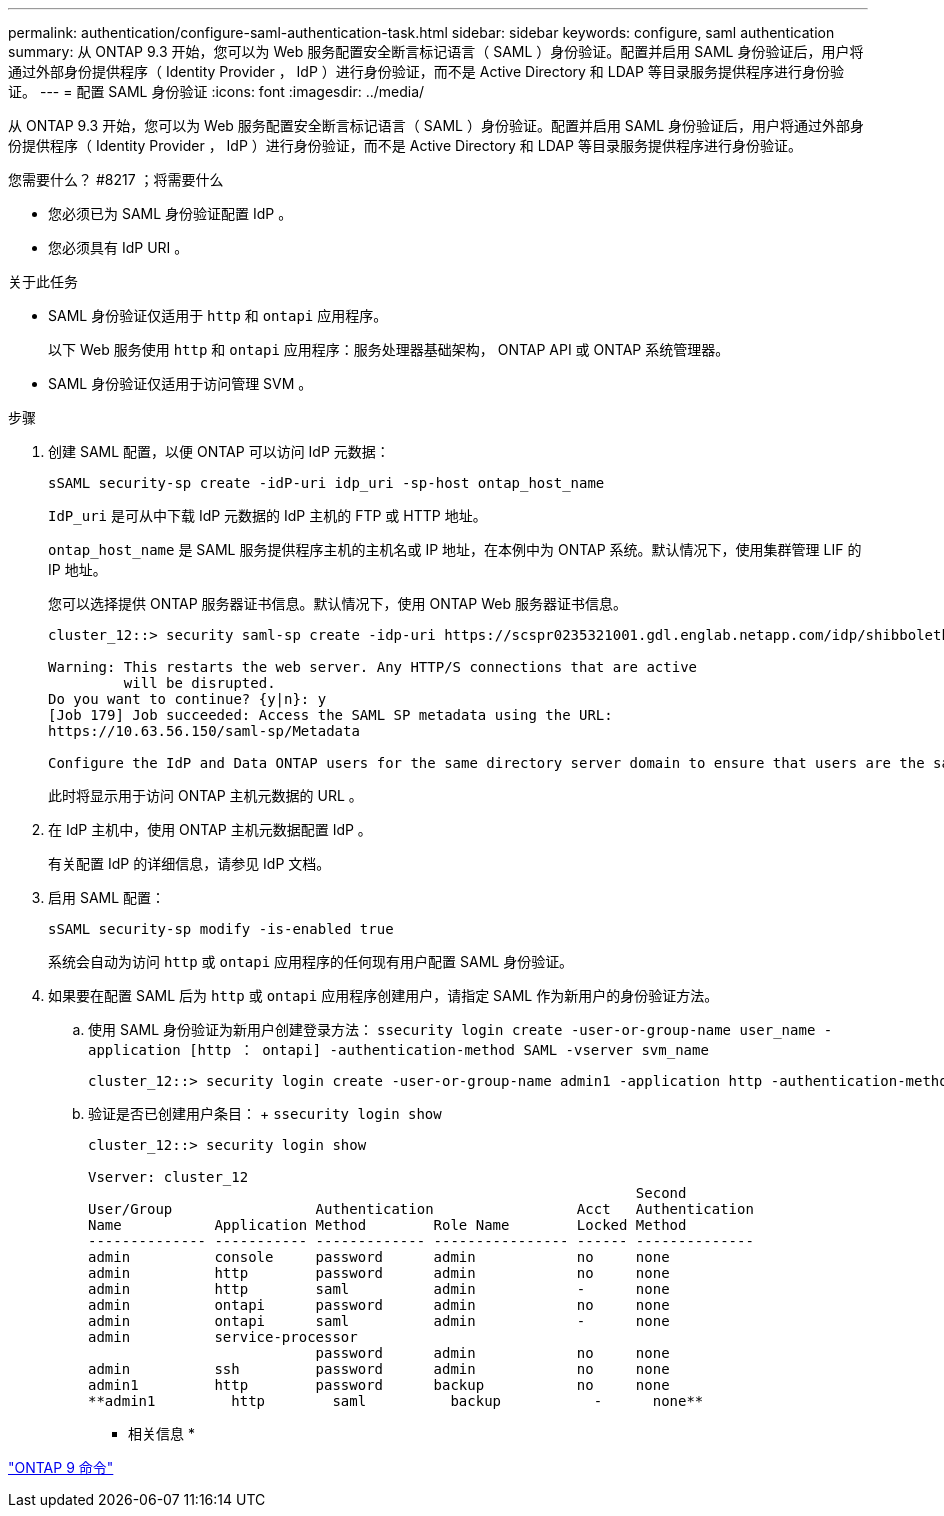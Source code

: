 ---
permalink: authentication/configure-saml-authentication-task.html 
sidebar: sidebar 
keywords: configure, saml authentication 
summary: 从 ONTAP 9.3 开始，您可以为 Web 服务配置安全断言标记语言（ SAML ）身份验证。配置并启用 SAML 身份验证后，用户将通过外部身份提供程序（ Identity Provider ， IdP ）进行身份验证，而不是 Active Directory 和 LDAP 等目录服务提供程序进行身份验证。 
---
= 配置 SAML 身份验证
:icons: font
:imagesdir: ../media/


[role="lead"]
从 ONTAP 9.3 开始，您可以为 Web 服务配置安全断言标记语言（ SAML ）身份验证。配置并启用 SAML 身份验证后，用户将通过外部身份提供程序（ Identity Provider ， IdP ）进行身份验证，而不是 Active Directory 和 LDAP 等目录服务提供程序进行身份验证。

.您需要什么？ #8217 ；将需要什么
* 您必须已为 SAML 身份验证配置 IdP 。
* 您必须具有 IdP URI 。


.关于此任务
* SAML 身份验证仅适用于 `http` 和 `ontapi` 应用程序。
+
以下 Web 服务使用 `http` 和 `ontapi` 应用程序：服务处理器基础架构， ONTAP API 或 ONTAP 系统管理器。

* SAML 身份验证仅适用于访问管理 SVM 。


.步骤
. 创建 SAML 配置，以便 ONTAP 可以访问 IdP 元数据：
+
`sSAML security-sp create -idP-uri idp_uri -sp-host ontap_host_name`

+
`IdP_uri` 是可从中下载 IdP 元数据的 IdP 主机的 FTP 或 HTTP 地址。

+
`ontap_host_name` 是 SAML 服务提供程序主机的主机名或 IP 地址，在本例中为 ONTAP 系统。默认情况下，使用集群管理 LIF 的 IP 地址。

+
您可以选择提供 ONTAP 服务器证书信息。默认情况下，使用 ONTAP Web 服务器证书信息。

+
[listing]
----
cluster_12::> security saml-sp create -idp-uri https://scspr0235321001.gdl.englab.netapp.com/idp/shibboleth -verify-metadata-server false

Warning: This restarts the web server. Any HTTP/S connections that are active
         will be disrupted.
Do you want to continue? {y|n}: y
[Job 179] Job succeeded: Access the SAML SP metadata using the URL:
https://10.63.56.150/saml-sp/Metadata

Configure the IdP and Data ONTAP users for the same directory server domain to ensure that users are the same for different authentication methods. See the "security login show" command for the Data ONTAP user configuration.
----
+
此时将显示用于访问 ONTAP 主机元数据的 URL 。

. 在 IdP 主机中，使用 ONTAP 主机元数据配置 IdP 。
+
有关配置 IdP 的详细信息，请参见 IdP 文档。

. 启用 SAML 配置：
+
`sSAML security-sp modify -is-enabled true`

+
系统会自动为访问 `http` 或 `ontapi` 应用程序的任何现有用户配置 SAML 身份验证。

. 如果要在配置 SAML 后为 `http` 或 `ontapi` 应用程序创建用户，请指定 SAML 作为新用户的身份验证方法。
+
.. 使用 SAML 身份验证为新用户创建登录方法： `ssecurity login create -user-or-group-name user_name -application [http ： ontapi] -authentication-method SAML -vserver svm_name`
+
[listing]
----
cluster_12::> security login create -user-or-group-name admin1 -application http -authentication-method saml -vserver  cluster_12
----
.. 验证是否已创建用户条目： + `ssecurity login show`
+
[listing]
----
cluster_12::> security login show

Vserver: cluster_12
                                                                 Second
User/Group                 Authentication                 Acct   Authentication
Name           Application Method        Role Name        Locked Method
-------------- ----------- ------------- ---------------- ------ --------------
admin          console     password      admin            no     none
admin          http        password      admin            no     none
admin          http        saml          admin            -      none
admin          ontapi      password      admin            no     none
admin          ontapi      saml          admin            -      none
admin          service-processor
                           password      admin            no     none
admin          ssh         password      admin            no     none
admin1         http        password      backup           no     none
**admin1         http        saml          backup           -      none**
----




* 相关信息 *

http://docs.netapp.com/ontap-9/topic/com.netapp.doc.dot-cm-cmpr/GUID-5CB10C70-AC11-41C0-8C16-B4D0DF916E9B.html["ONTAP 9 命令"]
